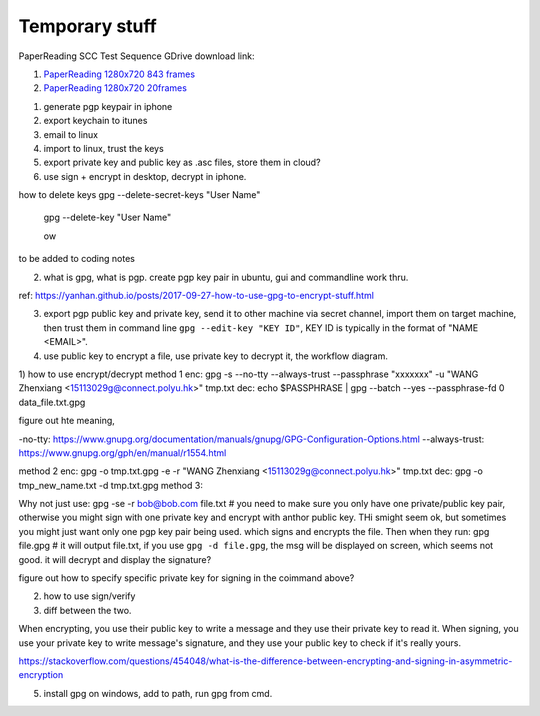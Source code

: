 Temporary stuff
===============

PaperReading SCC Test Sequence GDrive download link:

1. `PaperReading 1280x720 843 frames <https://drive.google.com/file/d/1hYKOEHXmE0SLHkU8OuPtmaIGiGlUq3Uf/view?usp=sharing>`_

2. `PaperReading 1280x720 20frames <https://drive.google.com/file/d/1b8XUbMpjm2z9JC6tOKFUkfAy8LNB_amg/view?usp=sharing>`_



1. generate pgp keypair in iphone
2. export keychain to itunes
3. email to linux
4. import to linux, trust the keys
5. export private key and public key as .asc files, store them in cloud?
6. use sign + encrypt in desktop, decrypt in iphone.

how to delete keys
gpg --delete-secret-keys "User Name"
 gpg --delete-key "User Name"


 ow


to be added to coding notes

2. what is gpg, what is pgp. create pgp key pair in ubuntu, gui and commandline work thru.

ref: https://yanhan.github.io/posts/2017-09-27-how-to-use-gpg-to-encrypt-stuff.html

3. export pgp public key and private key, send it to other machine via secret channel, import them on target machine, then trust them in command line ``gpg --edit-key "KEY ID"``, KEY ID is typically in the format of "NAME <EMAIL>".

4. use public key to encrypt a file, use private key to decrypt it, the workflow diagram.

1) how to use encrypt/decrypt
method 1
enc: gpg -s --no-tty --always-trust --passphrase "xxxxxxx" -u "WANG Zhenxiang <15113029g@connect.polyu.hk>" tmp.txt 
dec: echo $PASSPHRASE | gpg --batch --yes  --passphrase-fd 0 data_file.txt.gpg

figure out hte meaning, 

-no-tty: https://www.gnupg.org/documentation/manuals/gnupg/GPG-Configuration-Options.html
--always-trust: https://www.gnupg.org/gph/en/manual/r1554.html

method 2
enc: gpg -o tmp.txt.gpg -e -r "WANG Zhenxiang <15113029g@connect.polyu.hk>" tmp.txt
dec: gpg -o tmp_new_name.txt -d tmp.txt.gpg
method 3: 

Why not just use:
gpg -se -r bob@bob.com file.txt  # you need to make sure you only have one private/public key pair, otherwise you might sign with one private key and encrypt with anthor public key. THi smight seem ok, but sometimes you might just want only one pgp key pair being used.
which signs and encrypts the file. Then when they run:
gpg file.gpg  # it will output file.txt, if you use ``gpg -d file.gpg``, the msg will be displayed on screen, which seems not good.
it will decrypt and display the signature?

figure out how to specify specific private key for signing in the coimmand above?


2) how to use sign/verify
3) diff between the two.

When encrypting, you use their public key to write a message and they use their private key to read it.
When signing, you use your private key to write message's signature, and they use your public key to check if it's really yours.

https://stackoverflow.com/questions/454048/what-is-the-difference-between-encrypting-and-signing-in-asymmetric-encryption


5. install gpg on windows, add to path, run gpg from cmd.
